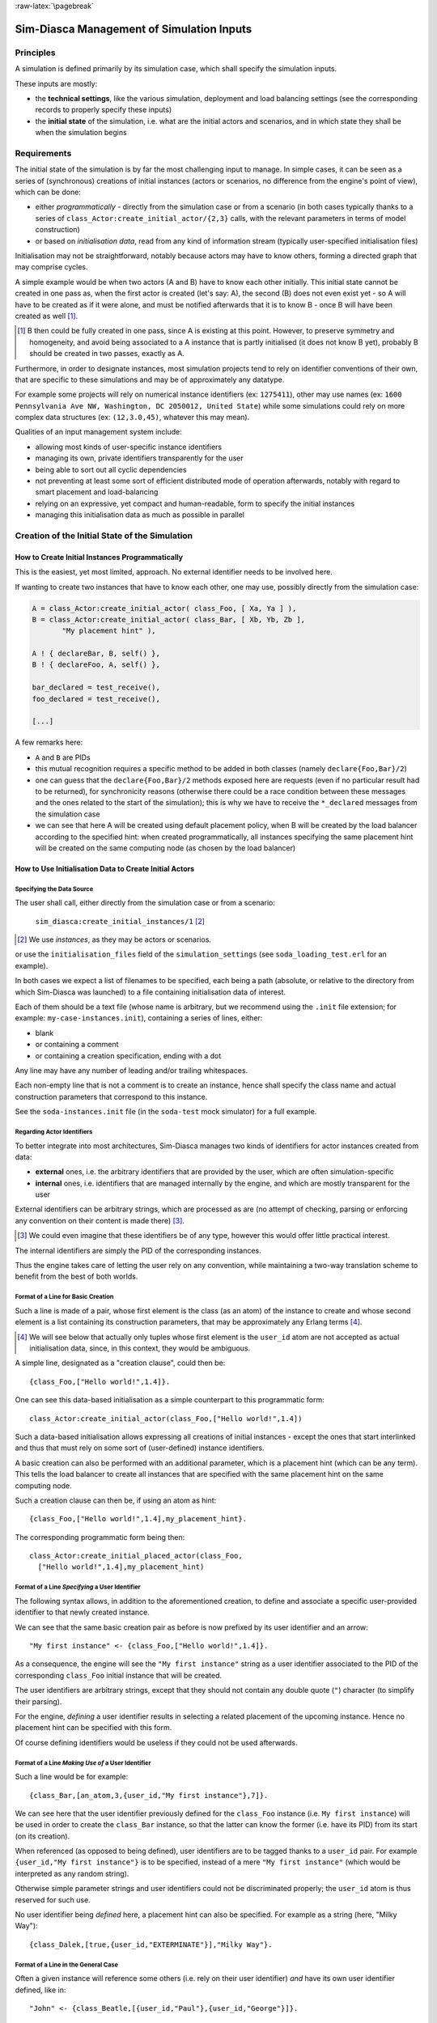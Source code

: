 :raw-latex:`\pagebreak`


------------------------------------------
Sim-Diasca Management of Simulation Inputs
------------------------------------------


Principles
==========

A simulation is defined primarily by its simulation case, which shall specify the simulation inputs.

These inputs are mostly:

- the **technical settings**, like the various simulation, deployment and load balancing settings (see the corresponding records to properly specify these inputs)

- the **initial state** of the simulation, i.e. what are the initial actors and scenarios, and in which state they shall be when the simulation begins



Requirements
============

The initial state of the simulation is by far the most challenging input to manage. In simple cases, it can be seen as a series of (synchronous) creations of initial instances (actors or scenarios, no difference from the engine's point of view), which can be done:

- either *programmatically* - directly from the simulation case or from a scenario (in both cases typically thanks to a series of ``class_Actor:create_initial_actor/{2,3}`` calls, with the relevant parameters in terms of model construction)
- or based on *initialisation data*, read from any kind of information stream (typically user-specified initialisation files)


Initialisation may not be straightforward, notably because actors may have to know others, forming a directed graph that may comprise cycles.

A simple example would be when two actors (A and B) have to know each other initially. This initial state cannot be created in one pass as, when the first actor is created (let's say: A), the second (B) does not even exist yet - so A will have to be created as if it were alone, and must be notified afterwards that it is to know B - once B will have been created as well [#]_.

.. [#] B then could be fully created in one pass, since A is existing at this point. However, to preserve symmetry and homogeneity, and avoid being associated to a A instance that is partly initialised (it does not know B yet), probably B should be created in two passes, exactly as A.

Furthermore, in order to designate instances, most simulation projects tend to rely on identifier conventions of their own, that are specific to these simulations and may be of approximately any datatype.

For example some projects will rely on numerical instance identifiers (ex: ``1275411``), other may use names (ex: ``1600 Pennsylvania Ave NW, Washington, DC 2050012, United State``) while some simulations could rely on more complex data structures (ex: ``(12,3.0,45)``, whatever this may mean).

Qualities of an input management system include:

- allowing most kinds of user-specific instance identifiers
- managing its own, private identifiers transparently for the user
- being able to sort out all cyclic dependencies
- not preventing at least some sort of efficient distributed mode of operation afterwards, notably with regard to smart placement and load-balancing
- relying on an expressive, yet compact and human-readable, form to specify the initial instances
- managing this initialisation data as much as possible in parallel



Creation of the Initial State of the Simulation
===============================================


How to Create Initial Instances Programmatically
------------------------------------------------

This is the easiest, yet most limited, approach. No external identifier needs to be involved here.

If wanting to create two instances that have to know each other, one may use, possibly directly from the simulation case:

.. code:: erlang

 A = class_Actor:create_initial_actor( class_Foo, [ Xa, Ya ] ),
 B = class_Actor:create_initial_actor( class_Bar, [ Xb, Yb, Zb ],
	"My placement hint" ),

 A ! { declareBar, B, self() },
 B ! { declareFoo, A, self() },

 bar_declared = test_receive(),
 foo_declared = test_receive(),

 [...]


A few remarks here:

- ``A`` and ``B`` are PIDs
- this mutual recognition requires a specific method to be added in both classes (namely ``declare{Foo,Bar}/2``)
- one can guess that the ``declare{Foo,Bar}/2`` methods exposed here are requests (even if no particular result had to be returned), for synchronicity reasons (otherwise there could be a race condition between these messages and the ones related to the start of the simulation); this is why we have to receive the ``*_declared`` messages from the simulation case
- we can see that here A will be created using default placement policy, when B will be created by the load balancer according to the specified hint: when created programmatically, all instances specifying the same placement hint will be created on the same computing node (as chosen by the load balancer)




How to Use Initialisation Data to Create Initial Actors
-------------------------------------------------------



Specifying the Data Source
..........................

The user shall call, either directly from the simulation case or from a scenario:

 ``sim_diasca:create_initial_instances/1`` [#]_

.. [#] We use *instances*, as they may be actors or scenarios.

or use the ``initialisation_files`` field of the ``simulation_settings`` (see ``soda_loading_test.erl`` for an example).

In both cases we expect a list of filenames to be specified, each being a path (absolute, or relative to the directory from which Sim-Diasca was launched) to a file containing initialisation data of interest.

.. comment to be checked once implemented: Note that if multiple files are specified, they will be processed in parallel, breaking the reproducibility of the execution of that simulation case.

Each of them should be a text file (whose name is arbitrary, but we recommend using the ``.init`` file extension; for example: ``my-case-instances.init``), containing a series of lines, either:

- blank
- or containing a comment
- or containing a creation specification, ending with a dot

Any line may have any number of leading and/or trailing whitespaces.

Each non-empty line that is not a comment is to create an instance, hence shall specify the class name and actual construction parameters that correspond to this instance.

See the ``soda-instances.init`` file (in the ``soda-test`` mock simulator) for a full example.




Regarding Actor Identifiers
...........................


To better integrate into most architectures, Sim-Diasca manages two kinds of identifiers for actor instances created from data:

- **external** ones, i.e. the arbitrary identifiers that are provided by the user, which are often simulation-specific
- **internal** ones, i.e. identifiers that are managed internally by the engine, and which are mostly transparent for the user


External identifiers can be arbitrary strings, which are processed as are (no attempt of checking, parsing or enforcing any convention on their content is made there) [#]_.

.. [#] We could even imagine that these identifiers be of any type, however this would offer little practical interest.

The internal identifiers are simply the PID of the corresponding instances.

Thus the engine takes care of letting the user rely on any convention, while maintaining a two-way translation scheme to benefit from the best of both worlds.




Format of a Line for Basic Creation
...................................

Such a line is made of a pair, whose first element is the class (as an atom) of the instance to create and whose second element is a list containing its construction parameters, that may be approximately any Erlang terms [#]_.

.. [#] We will see below that actually only tuples whose first element is the ``user_id`` atom are not accepted as actual initialisation data, since, in this context, they would be ambiguous.


A simple line, designated as a "creation clause", could then be::

 {class_Foo,["Hello world!",1.4]}.


One can see this data-based initialisation as a simple counterpart to this programmatic form::

 class_Actor:create_initial_actor(class_Foo,["Hello world!",1.4])


Such a data-based initialisation allows expressing all creations of initial instances - except the ones that start interlinked and thus that must rely on some sort of (user-defined) instance identifiers.

A basic creation can also be performed with an additional parameter, which is a placement hint (which can be any term). This tells the load balancer to create all instances that are specified with the same placement hint on the same computing node.

Such a creation clause can then be, if using an atom as hint::

 {class_Foo,["Hello world!",1.4],my_placement_hint}.


The corresponding programmatic form being then::

 class_Actor:create_initial_placed_actor(class_Foo,
   ["Hello world!",1.4],my_placement_hint)




Format of a Line *Specifying* a User Identifier
...............................................

The following syntax allows, in addition to the aforementioned creation, to define and associate a specific user-provided identifier to that newly created instance.

We can see that the same basic creation pair as before is now prefixed by its user identifier and an arrow::

 "My first instance" <- {class_Foo,["Hello world!",1.4]}.

As a consequence, the engine will see the ``"My first instance"`` string as a user identifier associated to the PID of the corresponding ``class_Foo`` initial instance that will be created.

The user identifiers are arbitrary strings, except that they should not contain any double quote (``"``) character (to simplify their parsing).

For the engine, *defining* a user identifier results in selecting a related placement of the upcoming instance. Hence no placement hint can be specified with this form.

Of course defining identifiers would be useless if they could not be used afterwards.



Format of a Line *Making Use of* a User Identifier
..................................................

Such a line would be for example::

 {class_Bar,[an_atom,3,{user_id,"My first instance"},7]}.

We can see here that the user identifier previously defined for the ``class_Foo`` instance (i.e. ``My first instance``) will be used in order to create the ``class_Bar`` instance, so that the latter can know the former (i.e. have its PID) from its start (on its creation).

When referenced (as opposed to being defined), user identifiers are to be tagged thanks to a ``user_id`` pair. For example ``{user_id,"My first instance"}`` is to be specified, instead of a mere ``"My first instance"`` (which would be interpreted as any random string).

Otherwise simple parameter strings and user identifiers could not be discriminated properly; the ``user_id`` atom is thus reserved for such use.

No user identifier being *defined* here, a placement hint can also be specified. For example as a string (here, "Milky Way")::

  {class_Dalek,[true,{user_id,"EXTERMINATE"}],"Milky Way"}.



Format of a Line in the General Case
....................................

Often a given instance will reference some others (i.e. rely on their user identifier) *and* have its own user identifier defined, like in::

 "John" <- {class_Beatle,[{user_id,"Paul"},{user_id,"George"}]}.

Here John will know from the start Paul and George, and later in the initialisation phase any Ringo could know John as well, using ``{user_id,"John"}`` for that.

As always, a user identifier being defined here, no placement hint can be specified.



More Information About Placement Hints
......................................

We can see that no placement hint could be specified in the creation lines above, as they defined a user identifier.

Indeed, with data-based initialisations, placement derives naturally from user identifiers:

- if a user identifier is specified (ex: ``"My Foo" <- {class_Foo,[...]}``), then this identifier (``"My Foo"``) will be used as a placement hint

- if no user identifier is specified:

  - if a placement hint is specified, then it will be used directly

  - if no placement hint is specified either:

	- if no user identifier is referenced either (ex: ``{class_Foo,["Hello world!",1.4]}.``), then the corresponding instance will be placed according to the default policy of the load balancer

	- if at least one user identifier is referenced (ex: ``{class_Foo,[2,{user_id,"AA"},0.0,{user_id,"BB"}, my_atom]}.``), then the corresponding instance will be placed according to the first user identifier found when parsing the construction parameters; so, in this example, this ``class_Foo`` instance would be created on the same computing node on which the instance designated by user identifier ``"AA"`` will be

This allows an automatic, implicit placement of instances which by design are likely to interact.



Comments
........

An initialisation file may also contain comments. They have to be on a dedicated line, starting with the character ``%``. Then the full line is ignored.



Empty Lines
...........

There are ignored.



Inner Workings Explained
........................

The initialisation data is read and, in parallel, is parsed and checked by a set of creator processes (one per core of the user host).

One instance is created per read creation line (provided it is neither blank nor a comment), and the engine ensures that a hosting process is available for each instance *referenced* in that creation line: any user identifier referenced before being defined will result in a blank process being spawned on the relevant computing node (determined solely from this user identifier); this process will embody the corresponding instance, once its definition will be processed.

The PID of each of these created processes is recorded in a translation table, so that user identifiers can be related to these processes.

Despite the arbitrary creation order induced by parallelism, the engine takes care of assigning reproducible AAIs and random seeds.

In the meantime the read initialisation terms are transformed, replacing each ``{user_id,UserIdentifier}`` pair (of course these information can be arbitrarily nested in any kind of data-structure, discovered at runtime) by the corresponding PID (that is either already pre-spawned or created at this moment), and the corresponding instances are initialised (their constructor being called with the relevant, transformed construction parameters).

Each user identifier must be defined exactly once; any user identifier:

- referenced to, but never defined, results in an error
- defined more than once results in an error

A user identifier that is defined but never referenced is not considered as an error.

When the parsing of a creation line fails, a detailed context is given (with the faulty line verbatim, the file name and line number, and an interpretation of the error).

The `JSON syntax <https://en.wikipedia.org/wiki/JSON>`_ could have been used here (for example relying on `jiffy <https://github.com/davisp/jiffy>`_ or on `jsx <https://github.com/talentdeficit/jsx>`_), but it would not be nearly as compact and adequate as the custom syntax proposed here.



Model Initialisation
....................

One must understand that the indirection level provided by user identifiers allows the engine to create initial instances in any order (regardless on any potentially cyclic dependency), thus at full speed, in parallel, with no possible deadlock and while preserving total reproducibility.

This system is designed not to add any constraint onto the actors or scenarios; this however implies that, once a given instance is constructed, any other instance it references (through ``user_id``) may or may not be already constructed; nevertheless its PID is already available and given to the referencing instance, and thus once constructed it will be able to answer any pending message(s) transparently.

The model developer of course should ensure that the deadlocks spared by this instance creation system are not re-introduced by their initialisation logic.

This should not be a real problem, as the trickiest issue, the exchange of references, is already solved by design here.
